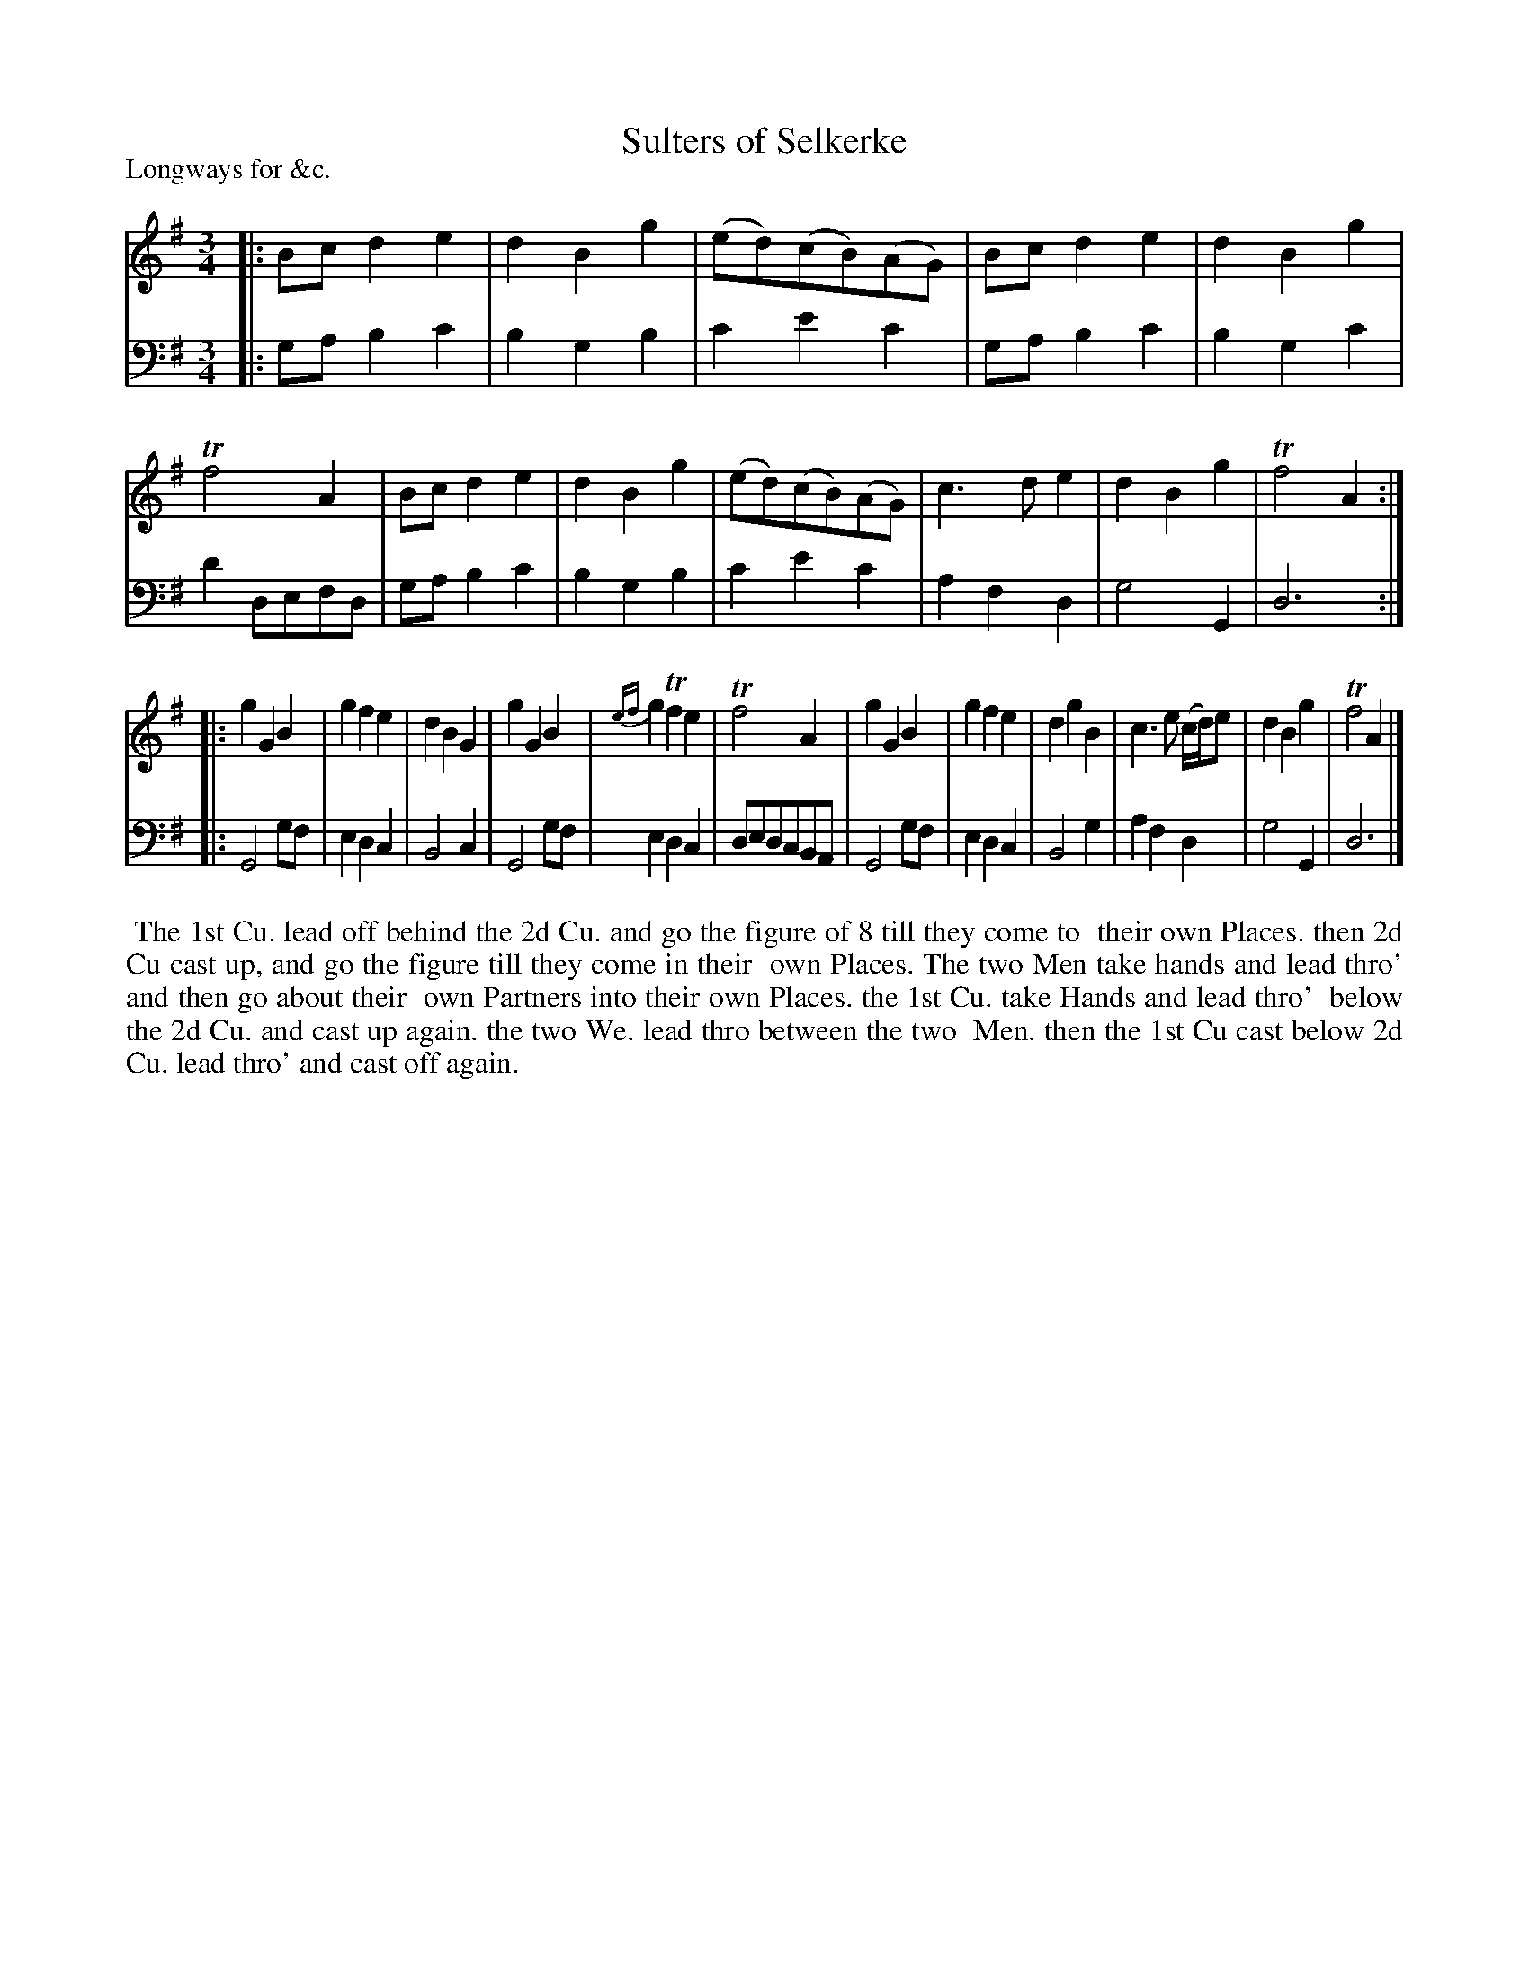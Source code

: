 X: 1
T: Sulters of Selkerke
P: Longways for &c.
%R: minuet, waltz
B: "Caledonian Country Dances" printed by John Walsh for John Johnson, London
S: 1: CCDTB http://imslp.org/wiki/Caledonian_Country_Dances_with_a_Thorough_Bass_(Various) p.44
Z: 2013 John Chambers <jc:trillian.mit.edu>
N: This tune has 3- and 6-bar phrases.
M: 3/4
L: 1/8
K: G
% - - - - - - - - - - - - - - - - - - - - - - - - -
V: 1
|:\
Bc d2 e2 | d2 B2 g2 | (ed)(cB)(AG) | Bc d2 e2 |\
d2 B2 g2 | Tf4 A2 | Bc d2 e2 | d2B2g2 |\
(ed)(cB)(AG) | c3 d e2 | d2 B2 g2 | Tf4 A2 :|
|:\
g2 G2 B2 | g2 f2 e2 | d2 B2 G2 | g2 G2 B2 |\
{ef}g2 Tf2 e2 | Tf4 A2 | g2 G2 B2 | g2 f2 e2 |\
d2 g2 B2 | c3 e (c/d/)e | d2 B2 g2 | Tf4 A2 |]
% - - - - - - - - - - - - - - - - - - - - - - - - -
V: 2 clef=bass middle=d
|:\
ga b2 c'2 | b2 g2 b2 | c'2 e'2 c'2 | ga b2 c'2 |\
b2 g2 c'2 | d'2 defd | ga b2 c'2 | b2 g2 b2 |\
c'2 e'2 c'2 | a2 f2 d2 | g4 G2 | d6 :|
|:\
G4 gf | e2 d2 c2 | B4 c2 | G4 gf |\
e2 d2 c2 | dedcBA | G4 gf | e2 d2 c2 |\
B4 g2 | a2 f2 d2 | g4 G2 | d6 |]
% - - - - - - - - - - - - - - - - - - - - - - - - -
%%begintext align
%% The 1st Cu. lead off behind the 2d Cu. and go the figure of 8 till they come to
%% their own Places. then 2d Cu cast up, and go the figure till they come in their
%% own Places. The two Men take hands and lead thro' and then go about their
%% own Partners into their own Places. the 1st Cu. take Hands and lead thro'
%% below the 2d Cu. and cast up again. the two We. lead thro between the two
%% Men. then the 1st Cu cast below 2d Cu. lead thro' and cast off again.
%%endtext
